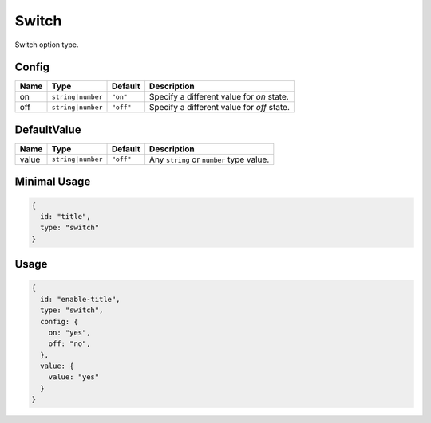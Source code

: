 Switch
======

Switch option type.

Config
------

+------------+--------------------+-------------+-----------------------------------------------------------------------+
| **Name**   |  **Type**          | **Default** | **Description**                                                       |
+============+====================+=============+=======================================================================+
| on         | ``string|number``  | ``"on"``    | Specify a different value for `on` state.                             |
+------------+--------------------+-------------+-----------------------------------------------------------------------+
| off        | ``string|number``  | ``"off"``   | Specify a different value for `off` state.                            |
+------------+--------------------+-------------+-----------------------------------------------------------------------+

DefaultValue
-----

+---------------+--------------------+-------------+--------------------------------------------------------------------+
| **Name**      |  **Type**          | **Default** | **Description**                                                    |
+===============+====================+=============+====================================================================+
| value         | ``string|number``  | ``"off"``   | Any ``string`` or ``number`` type value.                           |
+---------------+--------------------+-------------+--------------------------------------------------------------------+


Minimal Usage
-------------

.. code-block:: javascript

    {
      id: "title",
      type: "switch"
    }

Usage
-----

.. code-block:: javascript

    {
      id: "enable-title",
      type: "switch",
      config: {
        on: "yes",
        off: "no",
      },
      value: {
        value: "yes"
      }
    }
